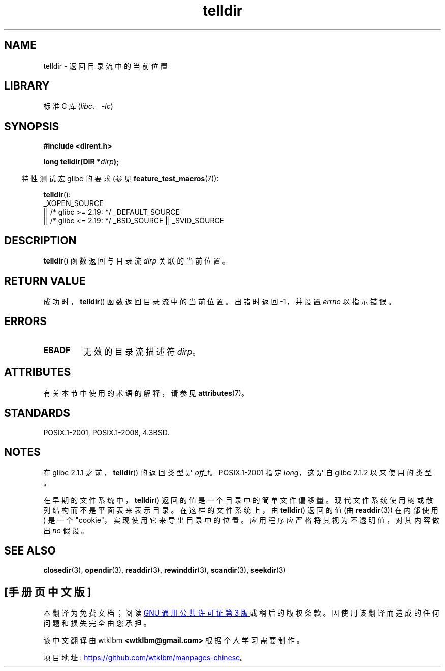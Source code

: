 .\" -*- coding: UTF-8 -*-
'\" t
.\" Copyright 1993 David Metcalfe (david@prism.demon.co.uk)
.\"
.\" SPDX-License-Identifier: Linux-man-pages-copyleft
.\"
.\" References consulted:
.\"     Linux libc source code
.\"     Lewine's _POSIX Programmer's Guide_ (O'Reilly & Associates, 1991)
.\"     386BSD man pages
.\" Modified Sat Jul 24 17:48:42 1993 by Rik Faith (faith@cs.unc.edu)
.\"*******************************************************************
.\"
.\" This file was generated with po4a. Translate the source file.
.\"
.\"*******************************************************************
.TH telldir 3 2023\-02\-05 "Linux man\-pages 6.03" 
.SH NAME
telldir \- 返回目录流中的当前位置
.SH LIBRARY
标准 C 库 (\fIlibc\fP、\fI\-lc\fP)
.SH SYNOPSIS
.nf
\fB#include <dirent.h>\fP
.PP
\fBlong telldir(DIR *\fP\fIdirp\fP\fB);\fP
.fi
.PP
.RS -4
特性测试宏 glibc 的要求 (参见 \fBfeature_test_macros\fP(7)):
.RE
.PP
\fBtelldir\fP():
.nf
    _XOPEN_SOURCE
       || /* glibc >= 2.19: */ _DEFAULT_SOURCE
       || /* glibc <= 2.19: */ _BSD_SOURCE || _SVID_SOURCE
.fi
.SH DESCRIPTION
\fBtelldir\fP() 函数返回与目录流 \fIdirp\fP 关联的当前位置。
.SH "RETURN VALUE"
成功时，\fBtelldir\fP() 函数返回目录流中的当前位置。 出错时返回 \-1，并设置 \fIerrno\fP 以指示错误。
.SH ERRORS
.TP 
\fBEBADF\fP
无效的目录流描述符 \fIdirp\fP。
.SH ATTRIBUTES
有关本节中使用的术语的解释，请参见 \fBattributes\fP(7)。
.ad l
.nh
.TS
allbox;
lbx lb lb
l l l.
Interface	Attribute	Value
T{
\fBtelldir\fP()
T}	Thread safety	MT\-Safe
.TE
.hy
.ad
.sp 1
.SH STANDARDS
POSIX.1\-2001, POSIX.1\-2008, 4.3BSD.
.SH NOTES
在 glibc 2.1.1 之前，\fBtelldir\fP() 的返回类型是 \fIoff_t\fP。 POSIX.1\-2001 指定 \fIlong\fP，这是自
glibc 2.1.2 以来使用的类型。
.PP
.\" https://lwn.net/Articles/544298/
在早期的文件系统中，\fBtelldir\fP() 返回的值是一个目录中的简单文件偏移量。 现代文件系统使用树或散列结构而不是平面表来表示目录。
在这样的文件系统上，由 \fBtelldir\fP() 返回的值 (由 \fBreaddir\fP(3)) 在内部使用) 是一个
"cookie"，实现使用它来导出目录中的位置。 应用程序应严格将其视为不透明值，对其内容做出 \fIno\fP 假设。
.SH "SEE ALSO"
\fBclosedir\fP(3), \fBopendir\fP(3), \fBreaddir\fP(3), \fBrewinddir\fP(3),
\fBscandir\fP(3), \fBseekdir\fP(3)
.PP
.SH [手册页中文版]
.PP
本翻译为免费文档；阅读
.UR https://www.gnu.org/licenses/gpl-3.0.html
GNU 通用公共许可证第 3 版
.UE
或稍后的版权条款。因使用该翻译而造成的任何问题和损失完全由您承担。
.PP
该中文翻译由 wtklbm
.B <wtklbm@gmail.com>
根据个人学习需要制作。
.PP
项目地址:
.UR \fBhttps://github.com/wtklbm/manpages-chinese\fR
.ME 。
